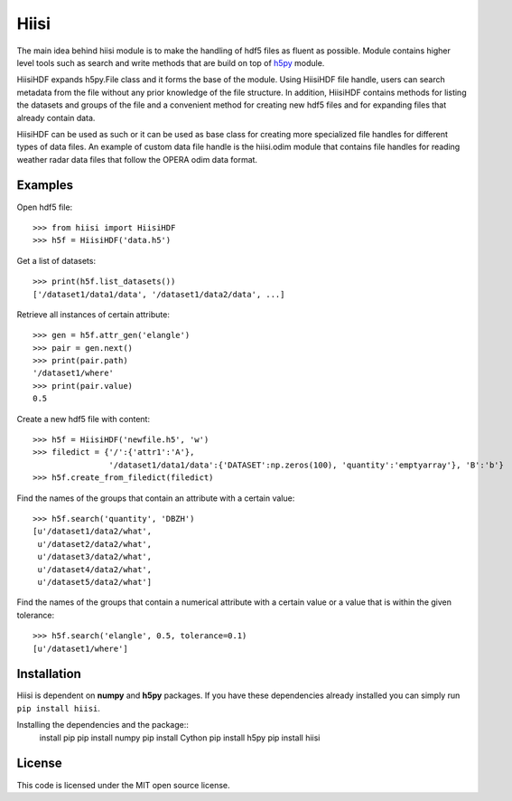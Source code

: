 Hiisi
======
The main idea behind hiisi module is to make the handling of hdf5 files as
fluent as possible. Module contains higher level tools such as search and
write methods that are build on top of h5py_ module.

HiisiHDF expands h5py.File class and it forms the base of the module.
Using HiisiHDF file handle, users can search metadata from the file
without any prior knowledge of the file structure. In addition, HiisiHDF contains
methods for listing the datasets and groups of the file and a convenient method
for creating new hdf5 files and for expanding files that already contain data.
 
HiisiHDF can be used as such or it can be used as base class for creating more
specialized file handles for different types of data files. An example of custom
data file handle is the hiisi.odim module that contains file handles for reading
weather radar data files that follow the OPERA odim data format.

.. _h5py: http://www.h5py.org/

Examples
--------
Open hdf5 file::

    >>> from hiisi import HiisiHDF
    >>> h5f = HiisiHDF('data.h5')

Get a list of datasets::

    >>> print(h5f.list_datasets())
    ['/dataset1/data1/data', '/dataset1/data2/data', ...]


Retrieve all instances of certain attribute::

    >>> gen = h5f.attr_gen('elangle')
    >>> pair = gen.next()
    >>> print(pair.path)
    '/dataset1/where'
    >>> print(pair.value)
    0.5

Create a new hdf5 file with content::

    >>> h5f = HiisiHDF('newfile.h5', 'w')
    >>> filedict = {'/':{'attr1':'A'},
                    '/dataset1/data1/data':{'DATASET':np.zeros(100), 'quantity':'emptyarray'}, 'B':'b'}
    >>> h5f.create_from_filedict(filedict)

Find the names of the groups that contain an attribute with a certain value::

    >>> h5f.search('quantity', 'DBZH')
    [u'/dataset1/data2/what',
     u'/dataset2/data2/what',
     u'/dataset3/data2/what',
     u'/dataset4/data2/what',
     u'/dataset5/data2/what']

Find the names of the groups that contain a numerical attribute
with a certain value or a value that is within the given tolerance::

    >>> h5f.search('elangle', 0.5, tolerance=0.1)
    [u'/dataset1/where']


Installation
------------
Hiisi is dependent on **numpy** and **h5py** packages. If you have these dependencies already 
installed you can simply run ``pip install hiisi``.

Installing the dependencies and the package::
    install pip
    pip install numpy
    pip install Cython
    pip install h5py
    pip install hiisi

License
-------
This code is licensed under the MIT open source license.

